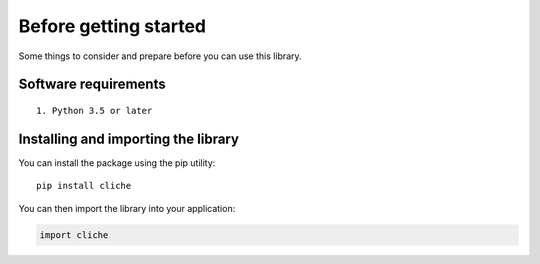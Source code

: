 Before getting started
======================

Some things to consider and prepare before you can use this library.

Software requirements
---------------------

::

    1. Python 3.5 or later


Installing and importing the library
------------------------------------

You can install the package using the pip utility::

    pip install cliche


You can then import the library into your application:

.. code-block:: Python

    import cliche
